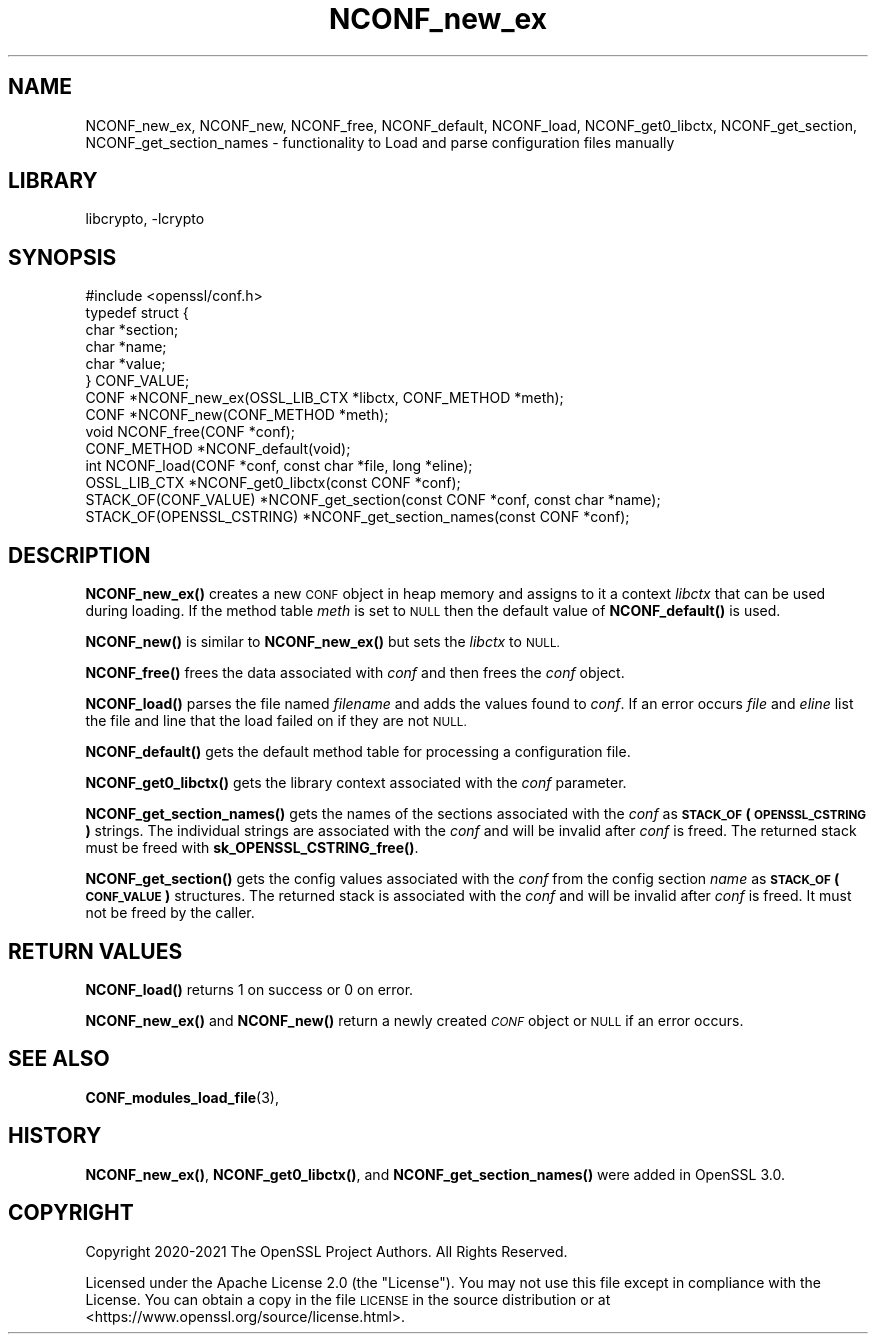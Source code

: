 .\"	$NetBSD: NCONF_new_ex.3,v 1.2 2023/05/31 19:42:43 christos Exp $
.\"
.\" Automatically generated by Pod::Man 4.14 (Pod::Simple 3.43)
.\"
.\" Standard preamble:
.\" ========================================================================
.de Sp \" Vertical space (when we can't use .PP)
.if t .sp .5v
.if n .sp
..
.de Vb \" Begin verbatim text
.ft CW
.nf
.ne \\$1
..
.de Ve \" End verbatim text
.ft R
.fi
..
.\" Set up some character translations and predefined strings.  \*(-- will
.\" give an unbreakable dash, \*(PI will give pi, \*(L" will give a left
.\" double quote, and \*(R" will give a right double quote.  \*(C+ will
.\" give a nicer C++.  Capital omega is used to do unbreakable dashes and
.\" therefore won't be available.  \*(C` and \*(C' expand to `' in nroff,
.\" nothing in troff, for use with C<>.
.tr \(*W-
.ds C+ C\v'-.1v'\h'-1p'\s-2+\h'-1p'+\s0\v'.1v'\h'-1p'
.ie n \{\
.    ds -- \(*W-
.    ds PI pi
.    if (\n(.H=4u)&(1m=24u) .ds -- \(*W\h'-12u'\(*W\h'-12u'-\" diablo 10 pitch
.    if (\n(.H=4u)&(1m=20u) .ds -- \(*W\h'-12u'\(*W\h'-8u'-\"  diablo 12 pitch
.    ds L" ""
.    ds R" ""
.    ds C` ""
.    ds C' ""
'br\}
.el\{\
.    ds -- \|\(em\|
.    ds PI \(*p
.    ds L" ``
.    ds R" ''
.    ds C`
.    ds C'
'br\}
.\"
.\" Escape single quotes in literal strings from groff's Unicode transform.
.ie \n(.g .ds Aq \(aq
.el       .ds Aq '
.\"
.\" If the F register is >0, we'll generate index entries on stderr for
.\" titles (.TH), headers (.SH), subsections (.SS), items (.Ip), and index
.\" entries marked with X<> in POD.  Of course, you'll have to process the
.\" output yourself in some meaningful fashion.
.\"
.\" Avoid warning from groff about undefined register 'F'.
.de IX
..
.nr rF 0
.if \n(.g .if rF .nr rF 1
.if (\n(rF:(\n(.g==0)) \{\
.    if \nF \{\
.        de IX
.        tm Index:\\$1\t\\n%\t"\\$2"
..
.        if !\nF==2 \{\
.            nr % 0
.            nr F 2
.        \}
.    \}
.\}
.rr rF
.\"
.\" Accent mark definitions (@(#)ms.acc 1.5 88/02/08 SMI; from UCB 4.2).
.\" Fear.  Run.  Save yourself.  No user-serviceable parts.
.    \" fudge factors for nroff and troff
.if n \{\
.    ds #H 0
.    ds #V .8m
.    ds #F .3m
.    ds #[ \f1
.    ds #] \fP
.\}
.if t \{\
.    ds #H ((1u-(\\\\n(.fu%2u))*.13m)
.    ds #V .6m
.    ds #F 0
.    ds #[ \&
.    ds #] \&
.\}
.    \" simple accents for nroff and troff
.if n \{\
.    ds ' \&
.    ds ` \&
.    ds ^ \&
.    ds , \&
.    ds ~ ~
.    ds /
.\}
.if t \{\
.    ds ' \\k:\h'-(\\n(.wu*8/10-\*(#H)'\'\h"|\\n:u"
.    ds ` \\k:\h'-(\\n(.wu*8/10-\*(#H)'\`\h'|\\n:u'
.    ds ^ \\k:\h'-(\\n(.wu*10/11-\*(#H)'^\h'|\\n:u'
.    ds , \\k:\h'-(\\n(.wu*8/10)',\h'|\\n:u'
.    ds ~ \\k:\h'-(\\n(.wu-\*(#H-.1m)'~\h'|\\n:u'
.    ds / \\k:\h'-(\\n(.wu*8/10-\*(#H)'\z\(sl\h'|\\n:u'
.\}
.    \" troff and (daisy-wheel) nroff accents
.ds : \\k:\h'-(\\n(.wu*8/10-\*(#H+.1m+\*(#F)'\v'-\*(#V'\z.\h'.2m+\*(#F'.\h'|\\n:u'\v'\*(#V'
.ds 8 \h'\*(#H'\(*b\h'-\*(#H'
.ds o \\k:\h'-(\\n(.wu+\w'\(de'u-\*(#H)/2u'\v'-.3n'\*(#[\z\(de\v'.3n'\h'|\\n:u'\*(#]
.ds d- \h'\*(#H'\(pd\h'-\w'~'u'\v'-.25m'\f2\(hy\fP\v'.25m'\h'-\*(#H'
.ds D- D\\k:\h'-\w'D'u'\v'-.11m'\z\(hy\v'.11m'\h'|\\n:u'
.ds th \*(#[\v'.3m'\s+1I\s-1\v'-.3m'\h'-(\w'I'u*2/3)'\s-1o\s+1\*(#]
.ds Th \*(#[\s+2I\s-2\h'-\w'I'u*3/5'\v'-.3m'o\v'.3m'\*(#]
.ds ae a\h'-(\w'a'u*4/10)'e
.ds Ae A\h'-(\w'A'u*4/10)'E
.    \" corrections for vroff
.if v .ds ~ \\k:\h'-(\\n(.wu*9/10-\*(#H)'\s-2\u~\d\s+2\h'|\\n:u'
.if v .ds ^ \\k:\h'-(\\n(.wu*10/11-\*(#H)'\v'-.4m'^\v'.4m'\h'|\\n:u'
.    \" for low resolution devices (crt and lpr)
.if \n(.H>23 .if \n(.V>19 \
\{\
.    ds : e
.    ds 8 ss
.    ds o a
.    ds d- d\h'-1'\(ga
.    ds D- D\h'-1'\(hy
.    ds th \o'bp'
.    ds Th \o'LP'
.    ds ae ae
.    ds Ae AE
.\}
.rm #[ #] #H #V #F C
.\" ========================================================================
.\"
.IX Title "NCONF_new_ex 3"
.TH NCONF_new_ex 3 "2023-05-07" "3.0.9" "OpenSSL"
.\" For nroff, turn off justification.  Always turn off hyphenation; it makes
.\" way too many mistakes in technical documents.
.if n .ad l
.nh
.SH "NAME"
NCONF_new_ex, NCONF_new, NCONF_free, NCONF_default, NCONF_load,
NCONF_get0_libctx, NCONF_get_section, NCONF_get_section_names
\&\- functionality to Load and parse configuration files manually
.SH "LIBRARY"
libcrypto, -lcrypto
.SH "SYNOPSIS"
.IX Header "SYNOPSIS"
.Vb 1
\& #include <openssl/conf.h>
\&
\& typedef struct {
\&     char *section;
\&     char *name;
\&     char *value;
\& } CONF_VALUE;
\&
\& CONF *NCONF_new_ex(OSSL_LIB_CTX *libctx, CONF_METHOD *meth);
\& CONF *NCONF_new(CONF_METHOD *meth);
\& void NCONF_free(CONF *conf);
\& CONF_METHOD *NCONF_default(void);
\& int NCONF_load(CONF *conf, const char *file, long *eline);
\& OSSL_LIB_CTX *NCONF_get0_libctx(const CONF *conf);
\&
\& STACK_OF(CONF_VALUE) *NCONF_get_section(const CONF *conf, const char *name);
\& STACK_OF(OPENSSL_CSTRING) *NCONF_get_section_names(const CONF *conf);
.Ve
.SH "DESCRIPTION"
.IX Header "DESCRIPTION"
\&\fBNCONF_new_ex()\fR creates a new \s-1CONF\s0 object in heap memory and assigns to
it a context \fIlibctx\fR that can be used during loading. If the method table
\&\fImeth\fR is set to \s-1NULL\s0 then the default value of \fBNCONF_default()\fR is used.
.PP
\&\fBNCONF_new()\fR is similar to \fBNCONF_new_ex()\fR but sets the \fIlibctx\fR to \s-1NULL.\s0
.PP
\&\fBNCONF_free()\fR frees the data associated with \fIconf\fR and then frees the \fIconf\fR
object.
.PP
\&\fBNCONF_load()\fR parses the file named \fIfilename\fR and adds the values found to
\&\fIconf\fR. If an error occurs \fIfile\fR and \fIeline\fR list the file and line that
the load failed on if they are not \s-1NULL.\s0
.PP
\&\fBNCONF_default()\fR gets the default method table for processing a configuration file.
.PP
\&\fBNCONF_get0_libctx()\fR gets the library context associated with the \fIconf\fR
parameter.
.PP
\&\fBNCONF_get_section_names()\fR gets the names of the sections associated with
the \fIconf\fR as \fB\s-1STACK_OF\s0(\s-1OPENSSL_CSTRING\s0)\fR strings. The individual strings
are associated with the \fIconf\fR and will be invalid after \fIconf\fR is
freed. The returned stack must be freed with \fBsk_OPENSSL_CSTRING_free()\fR.
.PP
\&\fBNCONF_get_section()\fR gets the config values associated with the \fIconf\fR from
the config section \fIname\fR as \fB\s-1STACK_OF\s0(\s-1CONF_VALUE\s0)\fR structures. The returned
stack is associated with the \fIconf\fR and will be invalid after \fIconf\fR
is freed. It must not be freed by the caller.
.SH "RETURN VALUES"
.IX Header "RETURN VALUES"
\&\fBNCONF_load()\fR returns 1 on success or 0 on error.
.PP
\&\fBNCONF_new_ex()\fR and \fBNCONF_new()\fR return a newly created \fI\s-1CONF\s0\fR object
or \s-1NULL\s0 if an error occurs.
.SH "SEE ALSO"
.IX Header "SEE ALSO"
\&\fBCONF_modules_load_file\fR\|(3),
.SH "HISTORY"
.IX Header "HISTORY"
\&\fBNCONF_new_ex()\fR, \fBNCONF_get0_libctx()\fR, and \fBNCONF_get_section_names()\fR were added
in OpenSSL 3.0.
.SH "COPYRIGHT"
.IX Header "COPYRIGHT"
Copyright 2020\-2021 The OpenSSL Project Authors. All Rights Reserved.
.PP
Licensed under the Apache License 2.0 (the \*(L"License\*(R").  You may not use
this file except in compliance with the License.  You can obtain a copy
in the file \s-1LICENSE\s0 in the source distribution or at
<https://www.openssl.org/source/license.html>.
